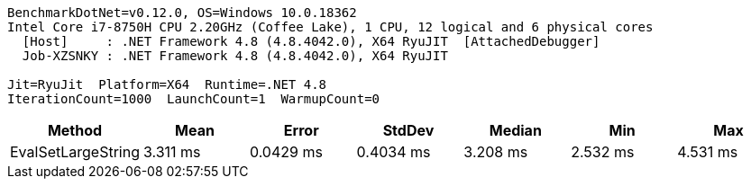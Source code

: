 ....
BenchmarkDotNet=v0.12.0, OS=Windows 10.0.18362
Intel Core i7-8750H CPU 2.20GHz (Coffee Lake), 1 CPU, 12 logical and 6 physical cores
  [Host]     : .NET Framework 4.8 (4.8.4042.0), X64 RyuJIT  [AttachedDebugger]
  Job-XZSNKY : .NET Framework 4.8 (4.8.4042.0), X64 RyuJIT

Jit=RyuJit  Platform=X64  Runtime=.NET 4.8  
IterationCount=1000  LaunchCount=1  WarmupCount=0  
....
[options="header"]
|===
|              Method|      Mean|      Error|     StdDev|    Median|       Min|       Max
|  EvalSetLargeString|  3.311 ms|  0.0429 ms|  0.4034 ms|  3.208 ms|  2.532 ms|  4.531 ms
|===
